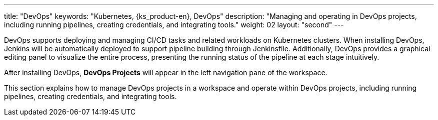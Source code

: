 ---
title: "DevOps"
keywords: "Kubernetes, {ks_product-en}, DevOps"
description: "Managing and operating in DevOps projects, including running pipelines, creating credentials, and integrating tools."
weight: 02
layout: "second"
---

DevOps supports deploying and managing CI/CD tasks and related workloads on Kubernetes clusters. When installing DevOps, Jenkins will be automatically deployed to support pipeline building through Jenkinsfile. Additionally, DevOps provides a graphical editing panel to visualize the entire process, presenting the running status of the pipeline at each stage intuitively.

After installing DevOps, **DevOps Projects** will appear in the left navigation pane of the workspace.

This section explains how to manage DevOps projects in a workspace and operate within DevOps projects, including running pipelines, creating credentials, and integrating tools.